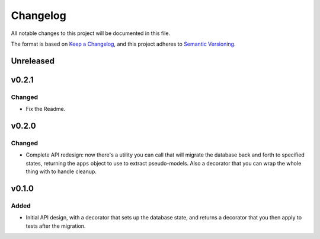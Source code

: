 =========
Changelog
=========

All notable changes to this project will be documented in this file.

The format is based on `Keep a Changelog <https://keepachangelog.com/en/1.0.0/>`_,
and this project adheres to `Semantic Versioning <https://semver.org/spec/v2.0.0.html>`_.

Unreleased
----------

v0.2.1
------

Changed
~~~~~~~

* Fix the Readme.

v0.2.0
------

Changed
~~~~~~~

* Complete API redesign: now there's a utility you can call that will
  migrate the database back and forth to specified states, returning the
  ``apps`` object to use to extract pseudo-models. Also a decorator that
  you can wrap the whole thing with to handle cleanup.

v0.1.0
------

Added
~~~~~

* Initial API design, with a decorator that sets up the database state,
  and returns a decorator that you then apply to tests after the
  migration.
